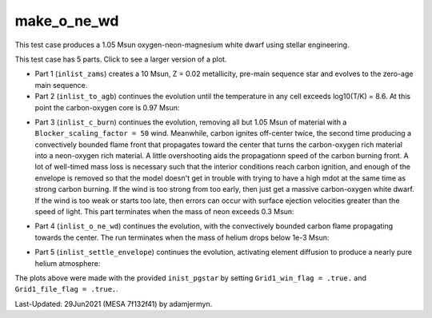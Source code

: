 .. _make_o_ne_wd:

************
make_o_ne_wd
************

This test case produces a 1.05 Msun oxygen-neon-magnesium white dwarf using stellar engineering.

This test case has 5 parts. Click to see a larger version of a plot.

* Part 1 (``inlist_zams``) creates a 10 Msun, Z = 0.02 metallicity, pre-main sequence star and evolves to the zero-age main sequence.

* Part 2 (``inlist_to_agb``) continues the evolution until the temperature in any cell exceeds log10(T/K) = 8.6. At this point the carbon-oxygen core is 0.97 Msun:

.. image:: ../../../star/test_suite/make_o_ne_wd/docs/inlist_to_agb_000557.png
   :width: 100%

* Part 3 (``inlist_c_burn``) continues the evolution, removing all but 1.05 Msun of material with a ``Blocker_scaling_factor = 50`` wind. Meanwhile, carbon ignites off-center twice, the second time producing a convectively bounded flame front that propagates toward the center that turns the carbon-oxygen rich material into a neon-oxygen rich material. A little overshooting aids the propagationn speed of the carbon burning front. A lot of well-timed mass loss is necessary such that the interior conditions reach carbon ignition, and enough of the envelope is removed so that the model doesn't get in trouble with trying to have a high mdot at the same time as strong carbon burning.  If the wind is too strong from too early, then just get a massive carbon-oxygen white dwarf. If the wind is too weak or starts too late, then errors can occur with surface ejection velocities greater than the speed of light. This part terminates when the mass of neon exceeds 0.3 Msun:

.. image:: ../../../star/test_suite/make_o_ne_wd/docs/inlist_c_burn.png
   :width: 100%

* Part 4 (``inlist_o_ne_wd``) continues the evolution, with the convectively bounded carbon flame propagating towards the center. The run terminates when the mass of helium drops below 1e-3 Msun:

.. image:: ../../../star/test_suite/make_o_ne_wd/docs/inlist_o_ne_wd.png
   :width: 100%

* Part 5 (``inlist_settle_envelope``) continues the evolution, activating element diffusion to produce a nearly pure helium atmosphere:

.. image:: ../../../star/test_suite/make_o_ne_wd/docs/inlist_settle_envelope.png
   :width: 100%


The plots above were made with the provided ``inist_pgstar`` by setting ``Grid1_win_flag = .true.`` and ``Grid1_file_flag = .true.``.

Last-Updated: 29Jun2021 (MESA 7f132f41) by adamjermyn.
